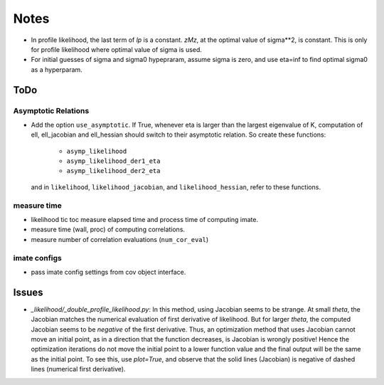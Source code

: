 *****
Notes
*****

* In profile likelihood, the last term of `lp` is a constant. `zMz`, at the
  optimal value of sigma**2, is constant. This is only for profile likelihood
  where optimal value of sigma is used.
* For initial guesses of sigma and sigma0 hypepraram, assume sigma is zero, and
  use eta=inf to find optimal sigma0 as a hyperparam.

====
ToDo
====

--------------------
Asymptotic Relations
--------------------

* Add the option ``use_asymptotic``. If True, whenever eta is larger than the
  largest eigenvalue of K, computation of ell, ell_jacobian and ell_hessian
  should switch to their asymptotic relation. So create these functions:
      + ``asymp_likelihood``
      + ``asymp_likelihood_der1_eta``
      + ``asymp_likelihood_der2_eta``
  and in ``likelihood``, ``likelihood_jacobian``, and ``likelihood_hessian``,
  refer to these functions.

------------
measure time
------------

* likelihood tic toc measure elapsed time and process time of computing imate.
* measure time (wall, proc) of computing correlations.
* measure number of correlation evaluations (``num_cor_eval``)

-------------
imate configs
-------------

* pass imate config settings from cov object interface.

======
Issues
======

* `_likelihood/_double_profile_likelihood.py`: In this method, using Jacobian
  seems to be strange. At small `theta`, the Jacobian matches the numerical
  evaluation of first derivative of likelihood. But for larger `theta`, the
  computed Jacobian seems to be *negative* of the first derivative. Thus,
  an optimization method that uses Jacobian cannot move an initial point, as
  in a direction that the function decreases, is Jacobian is wrongly positive!
  Hence the optimization iterations do not move the initial point to a lower
  function value and the final output will be the same as the initial point.
  To see this, use `plot=True`, and observe that the solid lines (Jacobian)
  is negative of dashed lines (numerical first derivative).
